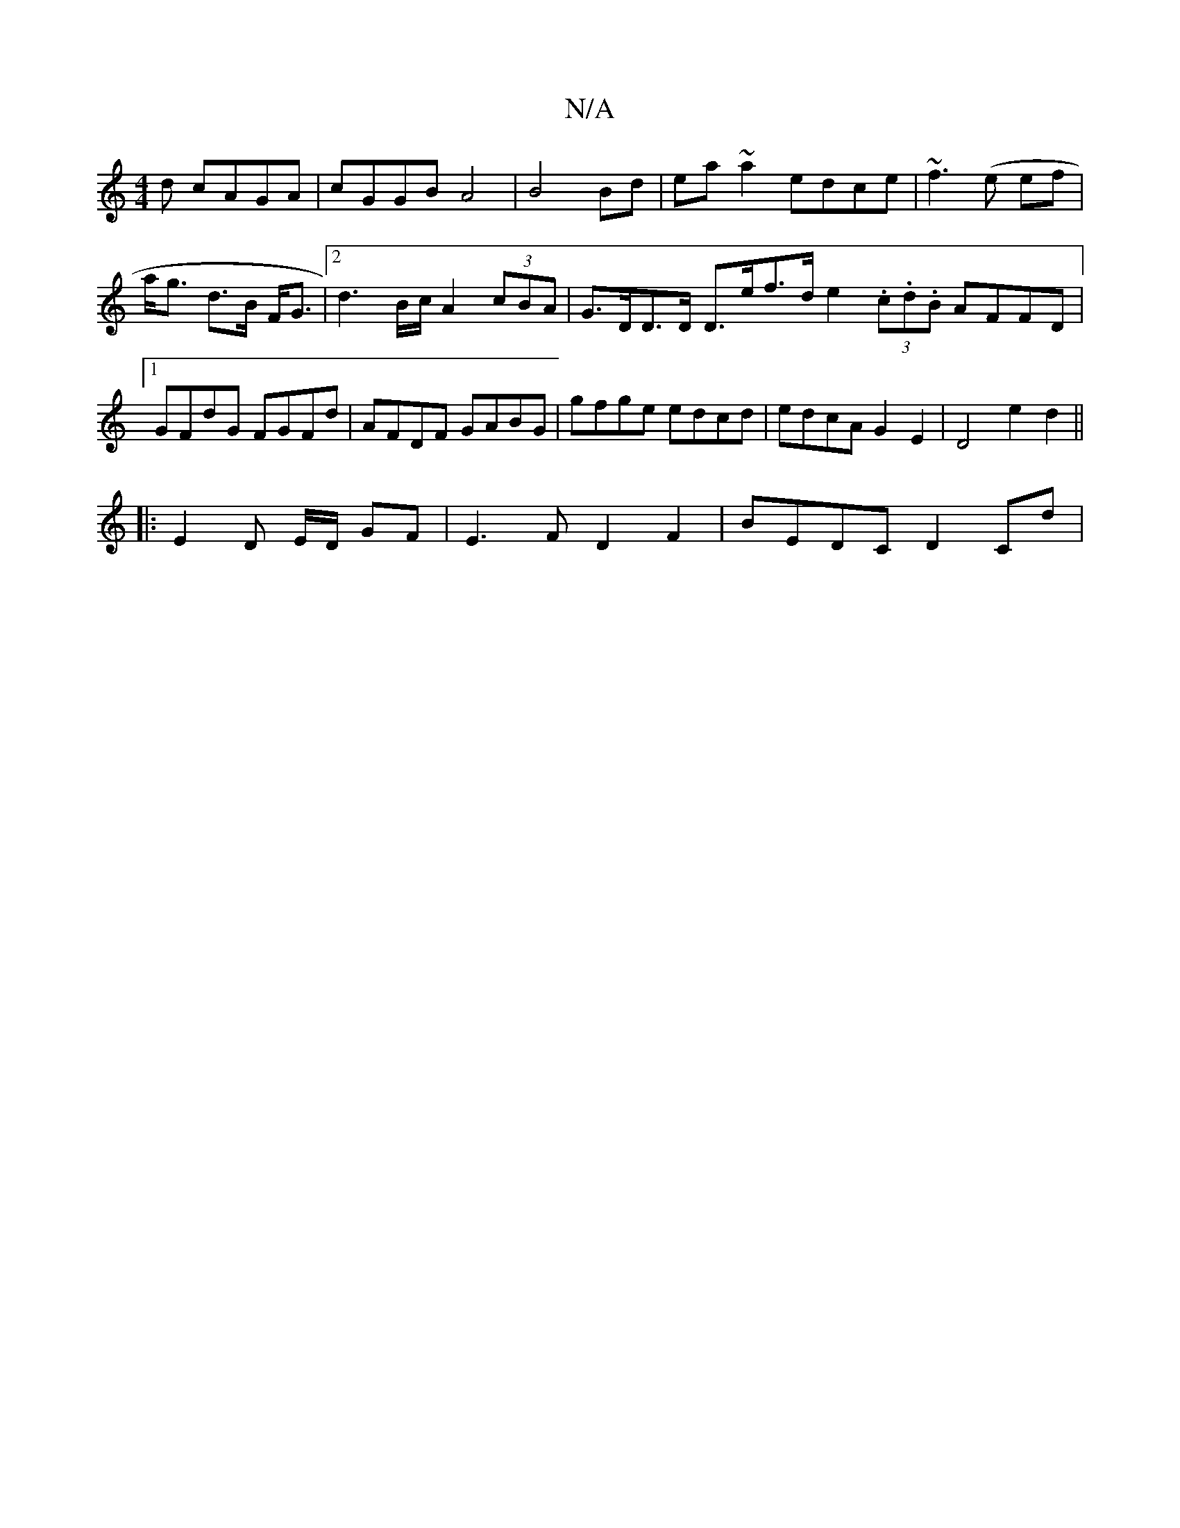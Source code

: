 X:1
T:N/A
M:4/4
R:N/A
K:Cmajor
d cAGA|cGGB A4|B4Bd|ea~a2 edce|~f3(e ef|a<g d>B F<G |[2 d3 B/c/ A2 (3cBA | G>DD>D D>ef>d e2 (3.c.d.B AFFD|1 GFdG FGFd|AFDF GABG|gfge edcd|edcA G2E2|D4 e2 d2||
|: E2 D E/2D/2 GF | E3 F D2 F2|BEDC D2Cd|
